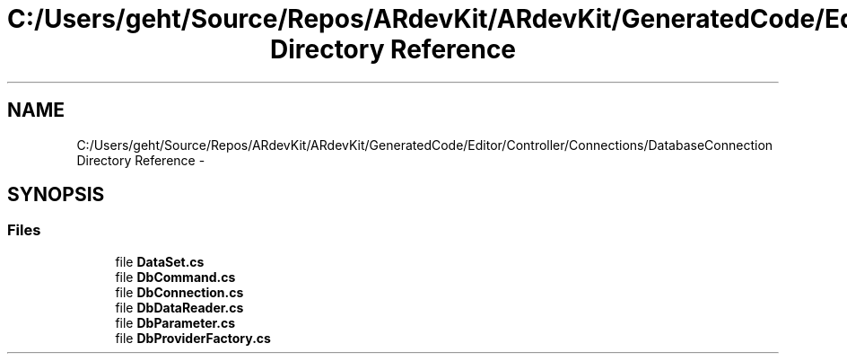.TH "C:/Users/geht/Source/Repos/ARdevKit/ARdevKit/GeneratedCode/Editor/Controller/Connections/DatabaseConnection Directory Reference" 3 "Wed Dec 18 2013" "Version 0.1" "ARdevkit" \" -*- nroff -*-
.ad l
.nh
.SH NAME
C:/Users/geht/Source/Repos/ARdevKit/ARdevKit/GeneratedCode/Editor/Controller/Connections/DatabaseConnection Directory Reference \- 
.SH SYNOPSIS
.br
.PP
.SS "Files"

.in +1c
.ti -1c
.RI "file \fBDataSet\&.cs\fP"
.br
.ti -1c
.RI "file \fBDbCommand\&.cs\fP"
.br
.ti -1c
.RI "file \fBDbConnection\&.cs\fP"
.br
.ti -1c
.RI "file \fBDbDataReader\&.cs\fP"
.br
.ti -1c
.RI "file \fBDbParameter\&.cs\fP"
.br
.ti -1c
.RI "file \fBDbProviderFactory\&.cs\fP"
.br
.in -1c
